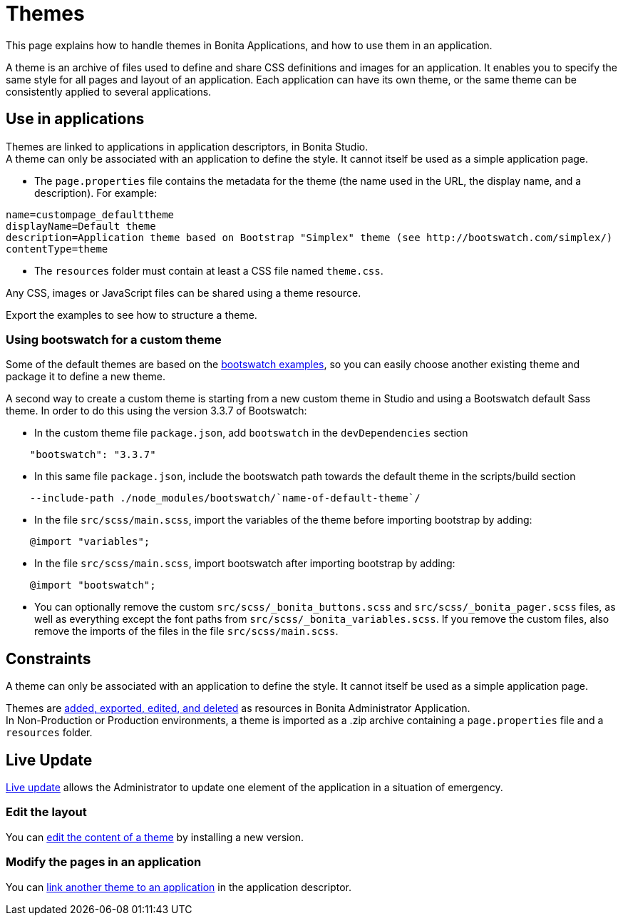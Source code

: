 = Themes
:page-aliases: ROOT:theme-development.adoc, ROOT:themes.adoc
:description: This page explains how to handle themes in Bonita Applications, and how to use them in an application.

{description}

A theme is an archive of files used to define and share CSS definitions and images for an application.
It enables you to specify the same style for all pages and layout of an application.
Each application can have its own theme, or the same theme can be consistently applied to several applications.

== Use in applications

Themes are linked to applications in application descriptors, in Bonita Studio. +
A theme can only be associated with an application to define the style. It cannot itself be used as a simple application page.

* The `page.properties` file contains the metadata for the theme (the name used in the URL, the display name, and a description). For example:

[source,properties]
----
name=custompage_defaulttheme
displayName=Default theme
description=Application theme based on Bootstrap "Simplex" theme (see http://bootswatch.com/simplex/)
contentType=theme
----

* The `resources` folder must contain at least a CSS file named `theme.css`.

Any CSS, images or JavaScript files can be shared using a theme resource.

Export the examples to see how to structure a theme.

=== Using bootswatch for a custom theme

Some of the default themes are based on the https://bootswatch.com/[bootswatch examples], so you can easily choose another existing theme and package it to define a new theme.

A second way to create a custom theme is starting from a new custom theme in Studio and using a Bootswatch default Sass theme. In order to do this using the version 3.3.7 of Bootswatch:

* In the custom theme file `package.json`, add `bootswatch` in the `devDependencies` section

[source,json]
----
    "bootswatch": "3.3.7"
----

* In this same file `package.json`, include the bootswatch path towards the default theme in the scripts/build section

[source,json]
----
    --include-path ./node_modules/bootswatch/`name-of-default-theme`/
----

* In the file `src/scss/main.scss`, import the variables of the theme before importing bootstrap by adding:

[source,scss]
----
    @import "variables";
----

* In the file `src/scss/main.scss`, import bootswatch after importing bootstrap by adding:

[source,scss]
----
    @import "bootswatch";
----

* You can optionally remove the custom `src/scss/_bonita_buttons.scss` and `src/scss/_bonita_pager.scss` files, as well as everything except the font paths from `src/scss/_bonita_variables.scss`. If you remove the custom files, also remove the imports of the files in the file `src/scss/main.scss`.

== Constraints

A theme can only be associated with an application to define the style. It cannot itself be used as a simple application page.

Themes are xref:ROOT:resource-management.adoc[added, exported, edited, and deleted] as resources in Bonita Administrator Application. +
In Non-Production or Production environments, a theme is imported as a .zip archive containing a `page.properties` file and a `resources` folder.

== Live Update

xref:runtime:live-update.adoc[Live update] allows the Administrator to update one element of the application in a situation of emergency.

=== Edit the layout

You can xref:ROOT:resource-management.adoc#modify[edit the content of a theme] by installing a new version.

=== Modify the pages in an application

You can xref:runtime:applications.adoc#define-navigation[link another theme to an application] in the application descriptor.
